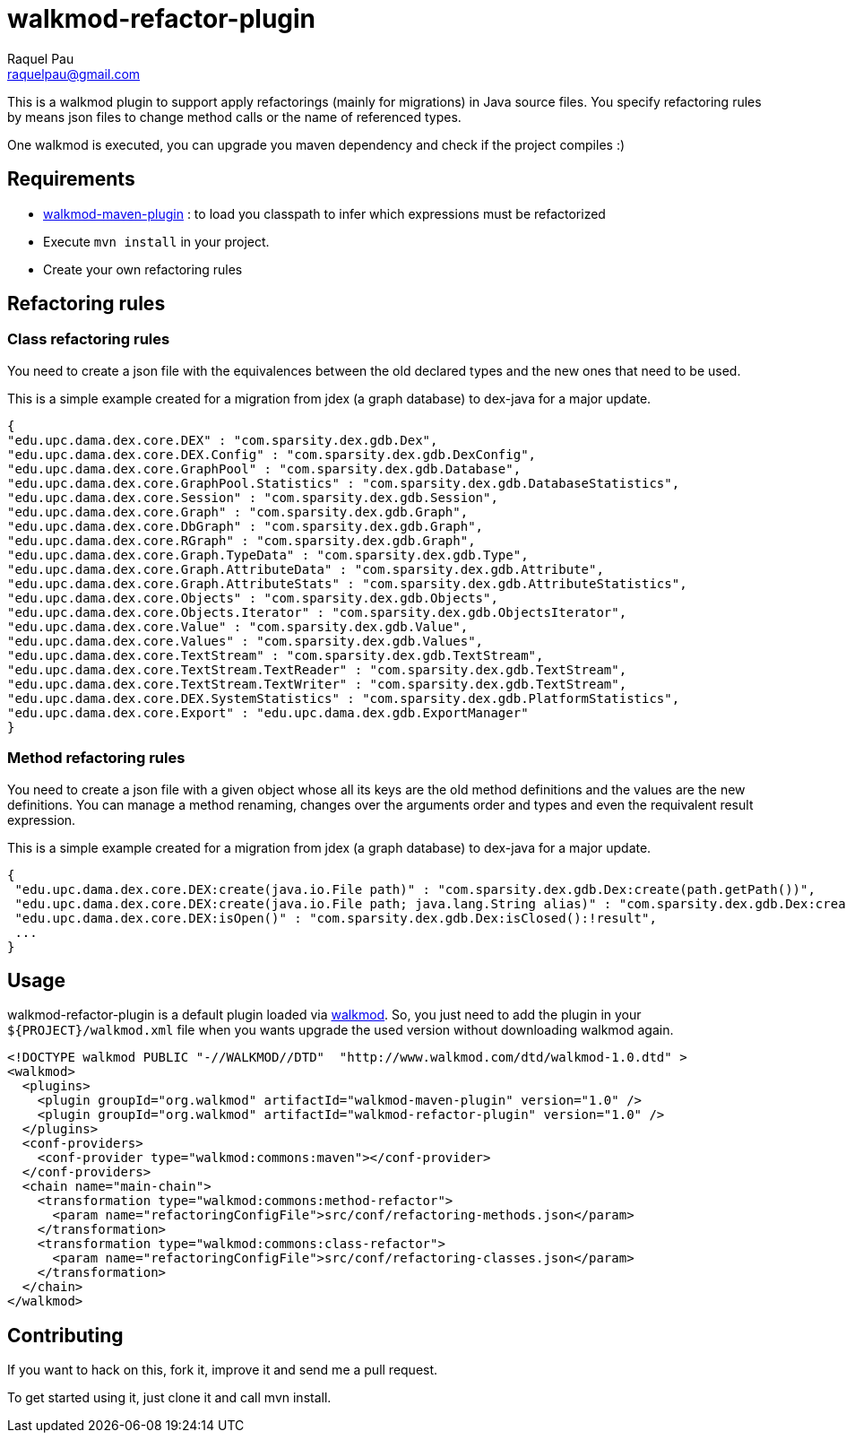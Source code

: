 walkmod-refactor-plugin
=======================
Raquel Pau <raquelpau@gmail.com>

This is a walkmod plugin to support apply refactorings (mainly for migrations) in Java source files. You specify 
refactoring rules by means json files to change method calls or the name of referenced types.

One walkmod is executed, you can upgrade you maven dependency and check if the project compiles :)

== Requirements

- https://github.com/rpau/walkmod-maven-plugin[walkmod-maven-plugin] : to load you classpath to infer which expressions must be refactorized
- Execute `mvn install` in your project.
- Create your own refactoring rules

== Refactoring rules

=== Class refactoring rules

You need to create a json file with the equivalences between the old declared types and the new ones that need to be used.

This is a simple example created for a migration from jdex (a graph database) to dex-java for a major update.

----
{
"edu.upc.dama.dex.core.DEX" : "com.sparsity.dex.gdb.Dex",
"edu.upc.dama.dex.core.DEX.Config" : "com.sparsity.dex.gdb.DexConfig",
"edu.upc.dama.dex.core.GraphPool" : "com.sparsity.dex.gdb.Database",
"edu.upc.dama.dex.core.GraphPool.Statistics" : "com.sparsity.dex.gdb.DatabaseStatistics",
"edu.upc.dama.dex.core.Session" : "com.sparsity.dex.gdb.Session",
"edu.upc.dama.dex.core.Graph" : "com.sparsity.dex.gdb.Graph",
"edu.upc.dama.dex.core.DbGraph" : "com.sparsity.dex.gdb.Graph",
"edu.upc.dama.dex.core.RGraph" : "com.sparsity.dex.gdb.Graph",
"edu.upc.dama.dex.core.Graph.TypeData" : "com.sparsity.dex.gdb.Type",
"edu.upc.dama.dex.core.Graph.AttributeData" : "com.sparsity.dex.gdb.Attribute",
"edu.upc.dama.dex.core.Graph.AttributeStats" : "com.sparsity.dex.gdb.AttributeStatistics",
"edu.upc.dama.dex.core.Objects" : "com.sparsity.dex.gdb.Objects",
"edu.upc.dama.dex.core.Objects.Iterator" : "com.sparsity.dex.gdb.ObjectsIterator",
"edu.upc.dama.dex.core.Value" : "com.sparsity.dex.gdb.Value",
"edu.upc.dama.dex.core.Values" : "com.sparsity.dex.gdb.Values",
"edu.upc.dama.dex.core.TextStream" : "com.sparsity.dex.gdb.TextStream",
"edu.upc.dama.dex.core.TextStream.TextReader" : "com.sparsity.dex.gdb.TextStream",
"edu.upc.dama.dex.core.TextStream.TextWriter" : "com.sparsity.dex.gdb.TextStream",
"edu.upc.dama.dex.core.DEX.SystemStatistics" : "com.sparsity.dex.gdb.PlatformStatistics",
"edu.upc.dama.dex.core.Export" : "edu.upc.dama.dex.gdb.ExportManager"
}
----

=== Method refactoring rules

You need to create a json file with a given object whose all its keys are the old method definitions and the values are the new definitions.
You can manage a method renaming, changes over the arguments order and types and even the requivalent result expression. 

This is a simple example created for a migration from jdex (a graph database) to dex-java for a major update.  
----
{
 "edu.upc.dama.dex.core.DEX:create(java.io.File path)" : "com.sparsity.dex.gdb.Dex:create(path.getPath())",
 "edu.upc.dama.dex.core.DEX:create(java.io.File path; java.lang.String alias)" : "com.sparsity.dex.gdb.Dex:create(path.getPath(); alias)",
 "edu.upc.dama.dex.core.DEX:isOpen()" : "com.sparsity.dex.gdb.Dex:isClosed():!result",
 ...
}
----

== Usage

walkmod-refactor-plugin is a default plugin loaded via  http://www.walkmod.com[walkmod]. So, you just need 
to add the plugin in your `${PROJECT}/walkmod.xml` file when you wants upgrade the used version without 
downloading walkmod again.  

----
<!DOCTYPE walkmod PUBLIC "-//WALKMOD//DTD"  "http://www.walkmod.com/dtd/walkmod-1.0.dtd" >
<walkmod>
  <plugins>
    <plugin groupId="org.walkmod" artifactId="walkmod-maven-plugin" version="1.0" />
    <plugin groupId="org.walkmod" artifactId="walkmod-refactor-plugin" version="1.0" />
  </plugins>
  <conf-providers>
    <conf-provider type="walkmod:commons:maven"></conf-provider>
  </conf-providers>
  <chain name="main-chain">	
    <transformation type="walkmod:commons:method-refactor">
      <param name="refactoringConfigFile">src/conf/refactoring-methods.json</param>
    </transformation>
    <transformation type="walkmod:commons:class-refactor">
      <param name="refactoringConfigFile">src/conf/refactoring-classes.json</param>
    </transformation>
  </chain>	
</walkmod>
----


== Contributing

If you want to hack on this, fork it, improve it and send me a pull request.

To get started using it, just clone it and call mvn install. 
